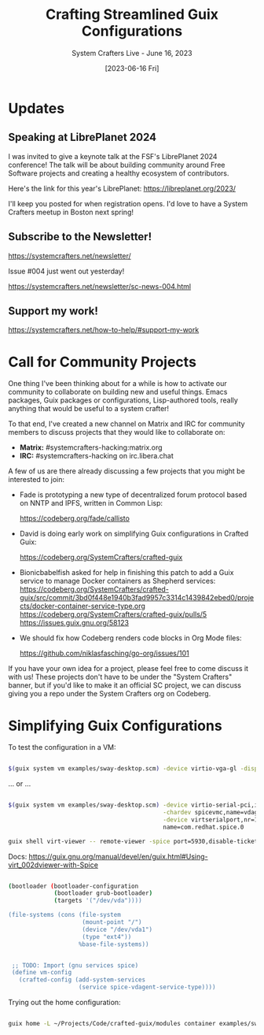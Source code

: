 #+title: Crafting Streamlined Guix Configurations
#+subtitle: System Crafters Live - June 16, 2023
#+date: [2023-06-16 Fri]
#+video: u6WCnzKkKts

* Updates

** Speaking at LibrePlanet 2024

I was invited to give a keynote talk at the FSF's LibrePlanet 2024 conference!  The talk will be about building community around Free Software projects and creating a healthy ecosystem of contributors.

Here's the link for this year's LibrePlanet: https://libreplanet.org/2023/

I'll keep you posted for when registration opens.  I'd love to have a System Crafters meetup in Boston next spring!

** Subscribe to the Newsletter!

  https://systemcrafters.net/newsletter/

  Issue #004 just went out yesterday!

  https://systemcrafters.net/newsletter/sc-news-004.html
  
** Support my work!

  https://systemcrafters.net/how-to-help/#support-my-work
  
* Call for Community Projects

One thing I've been thinking about for a while is how to activate our community to collaborate on building new and useful things.  Emacs packages, Guix packages or configurations, Lisp-authored tools, really anything that would be useful to a system crafter!

To that end, I've created a new channel on Matrix and IRC for community members to discuss projects that they would like to collaborate on:

- *Matrix:* #systemcrafters-hacking:matrix.org
- *IRC:* #systemcrafters-hacking on irc.libera.chat

A few of us are there already discussing a few projects that you might be interested to join:

  - Fade is prototyping a new type of decentralized forum protocol based on NNTP
    and IPFS, written in Common Lisp:

    https://codeberg.org/fade/callisto

  - David is doing early work on simplifying Guix configurations in Crafted Guix:

    https://codeberg.org/SystemCrafters/crafted-guix

  - Bionicbabelfish asked for help in finishing this patch to add a Guix service to manage Docker containers as Shepherd services:
    https://codeberg.org/SystemCrafters/crafted-guix/src/commit/3bd0f448e1940b3fad9957c3314c1439842ebed0/projects/docker-container-service-type.org
    https://codeberg.org/SystemCrafters/crafted-guix/pulls/5
    https://issues.guix.gnu.org/58123

  - We should fix how Codeberg renders code blocks in Org Mode files:

    https://github.com/niklasfasching/go-org/issues/101

If you have your own idea for a project, please feel free to come discuss it with us!  These projects don't have to be under the "System Crafters" banner, but if you'd like to make it an official SC project, we can discuss giving you a repo under the System Crafters org on Codeberg.

* Simplifying Guix Configurations

To test the configuration in a VM:

#+begin_src sh

  $(guix system vm examples/sway-desktop.scm) -device virtio-vga-gl -display gtk,gl=on -m 2G -smp cores=2

#+end_src

... or ...

#+begin_src sh

  $(guix system vm examples/sway-desktop.scm) -device virtio-serial-pci,id=virtio-serial0,max_ports=16,bus=pci.0,addr=0x5 \
                                              -chardev spicevmc,name=vdagent,id=vdagent \
                                              -device virtserialport,nr=1,bus=virtio-serial0.0,chardev=vdagent,\
                                              name=com.redhat.spice.0

  guix shell virt-viewer -- remote-viewer -spice port=5930,disable-ticketing

#+end_src

Docs: https://guix.gnu.org/manual/devel/en/guix.html#Using-virt_002dviewer-with-Spice

#+begin_src sh

 (bootloader (bootloader-configuration
              (bootloader grub-bootloader)
              (targets '("/dev/vda"))))

 (file-systems (cons (file-system
                      (mount-point "/")
                      (device "/dev/vda1")
                      (type "ext4"))
                     %base-file-systems))
 

  ;; TODO: Import (gnu services spice)
  (define vm-config
    (crafted-config (add-system-services
                     (service spice-vdagent-service-type))))

#+end_src

Trying out the home configuration:

#+begin_src sh

  guix home -L ~/Projects/Code/crafted-guix/modules container examples/sway-desktop.scm 

#+end_src
